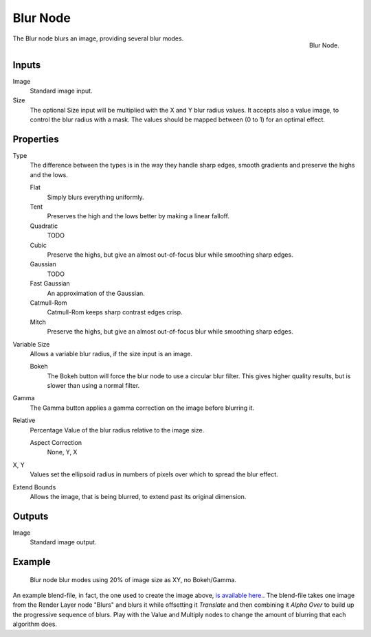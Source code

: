 
*********
Blur Node
*********

.. figure:: /images/compositing_nodes_filter_blur.png
   :align: right

   Blur Node.

The Blur node blurs an image, providing several blur modes.


Inputs
======

Image
   Standard image input.
Size
   The optional Size input will be multiplied with the X and Y blur radius values.
   It accepts also a value image, to control the blur radius with a mask.
   The values should be mapped between (0 to 1) for an optimal effect.


Properties
==========

Type
   The difference between the types is in the way they handle sharp edges, smooth gradients and
   preserve the highs and the lows.

   Flat
      Simply blurs everything uniformly.
   Tent
      Preserves the high and the lows better by making a linear falloff.
   Quadratic
      TODO
   Cubic
      Preserve the highs, but give an almost out-of-focus blur while smoothing sharp edges.
   Gaussian
      TODO
   Fast Gaussian
      An approximation of the Gaussian.
   Catmull-Rom
      Catmull-Rom keeps sharp contrast edges crisp.
   Mitch
      Preserve the highs, but give an almost out-of-focus blur while smoothing sharp edges.

Variable Size
   Allows a variable blur radius, if the size input is an image.

   Bokeh
      The Bokeh button will force the blur node to use a circular blur filter.
      This gives higher quality results, but is slower than using a normal filter.
Gamma
   The Gamma button applies a gamma correction on the image before blurring it.
Relative
   Percentage Value of the blur radius relative to the image size.

   Aspect Correction
      None, Y, X
X, Y
   Values set the ellipsoid radius in numbers of pixels over which to spread the blur effect.
Extend Bounds
   Allows the image, that is being blurred, to extend past its original dimension.


Outputs
=======

Image
   Standard image output.


Example
=======

.. figure:: /images/tutorials-ntr-comblurillustration.jpg

   Blur node blur modes using 20% of image size as XY, no Bokeh/Gamma.


An example blend-file, in fact, the one used to create the image above,
`is available here. <https://wiki.blender.org/index.php/Media:Manual-Node-Blur.blend>`__.
The blend-file takes one image from the Render Layer node "Blurs" and blurs it while offsetting it *Translate*
and then combining it *Alpha Over* to build up the progressive sequence of blurs.
Play with the Value and Multiply nodes to change the amount of blurring that each algorithm does.
